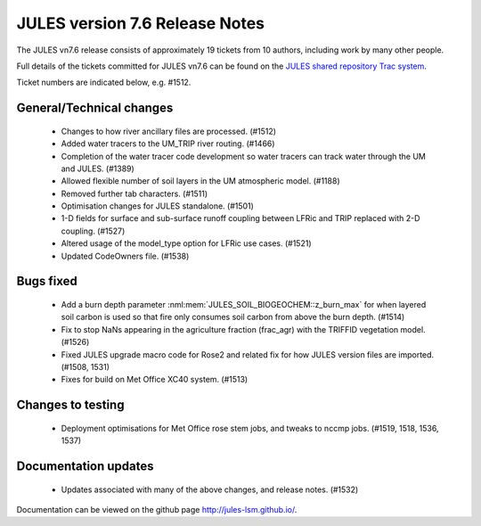 JULES version 7.6 Release Notes
===============================

The JULES vn7.6 release consists of approximately 19 tickets from 10 authors, including work by many other people.

Full details of the tickets committed for JULES vn7.6 can be found on the `JULES shared repository Trac system <https://code.metoffice.gov.uk/trac/jules/query?resolution=fixed&milestone=JULES+v7.6+(Jun-24)>`_.

Ticket numbers are indicated below, e.g. #1512.

General/Technical changes
-------------------------

 *  Changes to how river ancillary files are processed. (#1512) 
 *  Added water tracers to the UM_TRIP river routing. (#1466)
 *  Completion of the water tracer code development so water tracers can track water through the UM and JULES. (#1389)
 *  Allowed flexible number of soil layers in the UM atmospheric model. (#1188)
 *  Removed further tab characters. (#1511)
 *  Optimisation changes for JULES standalone. (#1501)
 *  1-D fields for surface and sub-surface runoff coupling between LFRic and TRIP replaced with 2-D coupling. (#1527)
 *  Altered usage of the model_type option for LFRic use cases. (#1521)
 *  Updated CodeOwners file. (#1538)
    
Bugs fixed
----------

 *  Add a burn depth parameter :nml:mem:`JULES_SOIL_BIOGEOCHEM::z_burn_max` for when layered soil carbon is used so that fire only consumes soil carbon from above the burn depth. (#1514)
 *  Fix to stop NaNs appearing in the agriculture fraction (frac_agr) with the TRIFFID vegetation model. (#1526)
 *  Fixed JULES upgrade macro code for Rose2 and related fix for how JULES version files are imported. (#1508, 1531)
 *  Fixes for build on Met Office XC40 system. (#1513)


Changes to testing
------------------

 *  Deployment optimisations for Met Office rose stem jobs, and tweaks to nccmp jobs. (#1519, 1518, 1536, 1537)


Documentation updates
---------------------

 *  Updates associated with many of the above changes, and release notes. (#1532)


Documentation can be viewed on the github page `<http://jules-lsm.github.io/>`_.

